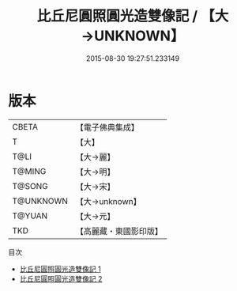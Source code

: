 #+TITLE: 比丘尼圓照圓光造雙像記 / 【大→UNKNOWN】

#+DATE: 2015-08-30 19:27:51.233149
* 版本
 |     CBETA|【電子佛典集成】|
 |         T|【大】     |
 |      T@LI|【大→麗】   |
 |    T@MING|【大→明】   |
 |    T@SONG|【大→宋】   |
 | T@UNKNOWN|【大→unknown】|
 |    T@YUAN|【大→元】   |
 |       TKD|【高麗藏・東國影印版】|
目次
 - [[file:KR6a0006_001.txt][比丘尼圓照圓光造雙像記 1]]
 - [[file:KR6a0006_002.txt][比丘尼圓照圓光造雙像記 2]]
